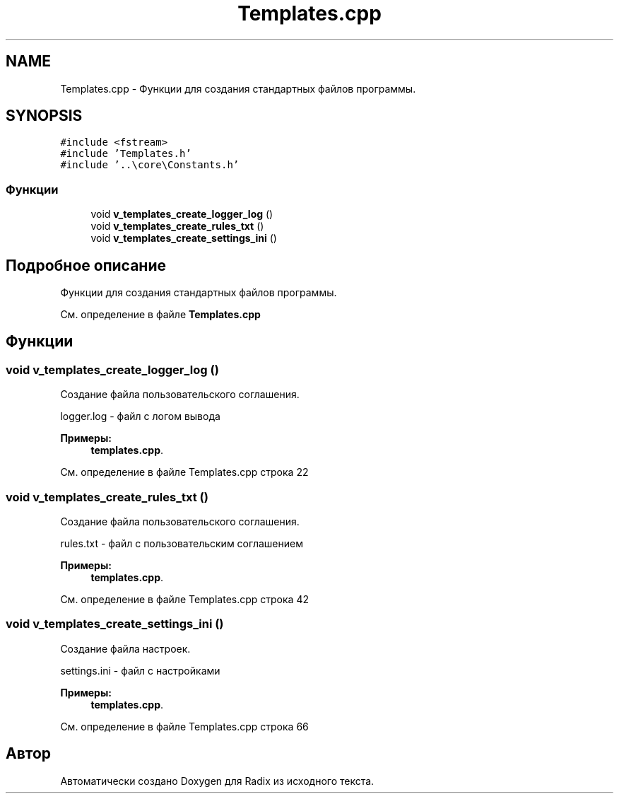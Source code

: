 .TH "Templates.cpp" 3 "Пн 18 Дек 2017" "Radix" \" -*- nroff -*-
.ad l
.nh
.SH NAME
Templates.cpp \- Функции для создания стандартных файлов программы\&.  

.SH SYNOPSIS
.br
.PP
\fC#include <fstream>\fP
.br
\fC#include 'Templates\&.h'\fP
.br
\fC#include '\&.\&.\\core\\Constants\&.h'\fP
.br

.SS "Функции"

.in +1c
.ti -1c
.RI "void \fBv_templates_create_logger_log\fP ()"
.br
.ti -1c
.RI "void \fBv_templates_create_rules_txt\fP ()"
.br
.ti -1c
.RI "void \fBv_templates_create_settings_ini\fP ()"
.br
.in -1c
.SH "Подробное описание"
.PP 
Функции для создания стандартных файлов программы\&. 


.PP
См\&. определение в файле \fBTemplates\&.cpp\fP
.SH "Функции"
.PP 
.SS "void v_templates_create_logger_log ()"
Создание файла пользовательского соглашения\&. 
.PP
.nf
logger.log - файл с логом вывода
.fi
.PP
 
.PP
\fBПримеры: \fP
.in +1c
\fBtemplates\&.cpp\fP\&.
.PP
См\&. определение в файле Templates\&.cpp строка 22
.SS "void v_templates_create_rules_txt ()"
Создание файла пользовательского соглашения\&. 
.PP
.nf
rules.txt - файл с пользовательским соглашением
.fi
.PP
 
.PP
\fBПримеры: \fP
.in +1c
\fBtemplates\&.cpp\fP\&.
.PP
См\&. определение в файле Templates\&.cpp строка 42
.SS "void v_templates_create_settings_ini ()"
Создание файла настроек\&. 
.PP
.nf
settings.ini - файл с настройками
.fi
.PP
 
.PP
\fBПримеры: \fP
.in +1c
\fBtemplates\&.cpp\fP\&.
.PP
См\&. определение в файле Templates\&.cpp строка 66
.SH "Автор"
.PP 
Автоматически создано Doxygen для Radix из исходного текста\&.
